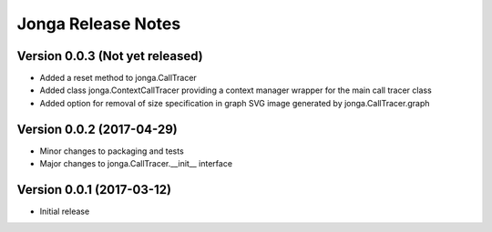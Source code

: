 ====================
Jonga Release Notes
====================


Version 0.0.3   (Not yet released)
----------------------------------

- Added a reset method to jonga.CallTracer
- Added class jonga.ContextCallTracer providing a context manager wrapper
  for the main call tracer class
- Added option for removal of size specification in graph SVG image
  generated by jonga.CallTracer.graph


Version 0.0.2   (2017-04-29)
----------------------------

- Minor changes to packaging and tests
- Major changes to jonga.CallTracer.__init__ interface


Version 0.0.1   (2017-03-12)
----------------------------

- Initial release
